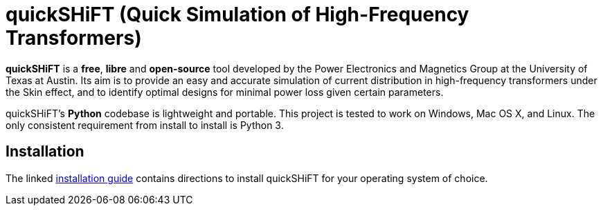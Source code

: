 :score: _
:stem: latexmath
= quickSHiFT (Quick Simulation of High-Frequency Transformers)

*quickSHiFT* is a *free*, *libre* and *open-source* tool developed by the Power Electronics and Magnetics Group at the University of Texas at Austin. Its aim is to provide an easy and accurate simulation of current distribution in high-frequency transformers under the Skin effect, and to identify optimal designs for minimal power loss given certain parameters. 

quickSHiFT's *Python* codebase is lightweight and portable. This project is tested to work on Windows, Mac OS X, and Linux. The only consistent requirement from install to install is Python 3. 

== Installation
The linked xref:DOCUMENTATION/installation.adoc[installation guide] contains directions to install quickSHiFT for your operating system of choice.   


